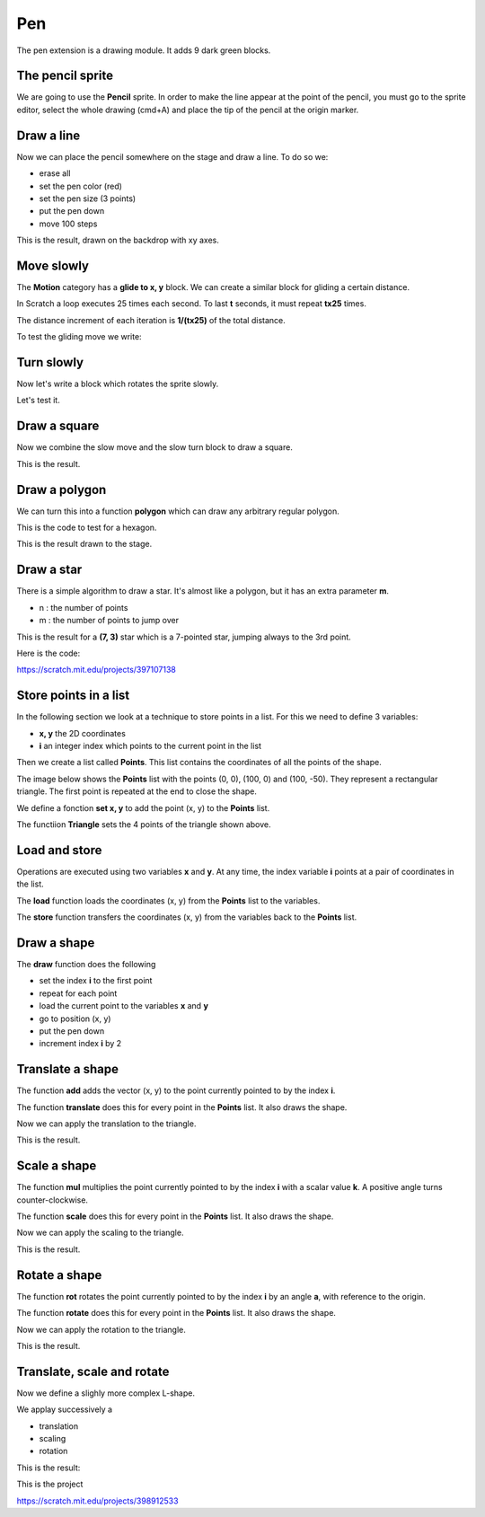 Pen
===

The pen extension is a drawing module.
It adds 9 dark green blocks.

.. image:: pen_blocks.png

The pencil sprite
-----------------

We are going to use the **Pencil** sprite. 
In order to make the line appear at the point of the pencil, 
you must go to the sprite editor, select the whole drawing (cmd+A) 
and place the tip of the pencil at the origin marker.

.. image:: pen_sprite.png

Draw a line
-----------

Now we can place the pencil somewhere on the stage and draw a line.
To do so we:

- erase all
- set the pen color (red)
- set the pen size (3 points)
- put the pen down
- move 100 steps

.. image:: pen_move.png

This is the result, drawn on the backdrop with xy axes.

.. image:: pen_move2.png

Move slowly
-----------

The **Motion** category has a **glide to x, y** block.
We can create a similar block for gliding a certain distance.

In Scratch a loop executes 25 times each second.
To last **t** seconds, it must repeat **tx25** times.

The distance increment of each iteration is **1/(tx25)** of the total distance.

.. image:: pen_glide.png

To test the gliding move we write:

.. image:: pen_glide2.png

Turn slowly
-----------

Now let's write a block which rotates the sprite slowly.

.. image:: pen_turn.png

Let's test it.

.. image:: pen_turn2.png

Draw a square
-------------

Now we combine the slow move and the slow turn block to draw a square.

.. image:: pen_square.png

This is the result.

.. image:: pen_square2.png

Draw a polygon
--------------

We can turn this into a function **polygon** which can draw any arbitrary regular polygon.

.. image:: pen_polygon.png

This is the code to test for a hexagon.

.. image:: pen_polygon2.png

This is the result drawn to the stage.

.. image:: pen_polygon3.png

Draw a star
-----------

There is a simple algorithm to draw a star. 
It's almost like a polygon, but it has an extra parameter **m**.

- n : the number of points
- m : the number of points to jump over

.. image:: pen_star.png

This is the result for a **(7, 3)** star which is a 7-pointed star, 
jumping always to the 3rd point.

.. image:: pen_star2.png

Here is the code:

.. raw:: html

    <iframe src="https://scratch.mit.edu/projects/397107138/embed" 
    allowtransparency="true" width="485" height="402" frameborder="0" scrolling="no" allowfullscreen></iframe>

https://scratch.mit.edu/projects/397107138 

Store points in a list
----------------------

In the following section we look at a technique to store points in a list.
For this we need to define 3 variables:

- **x, y** the 2D coordinates
- **i** an integer index which points to the current point in the list

.. image:: pen_var.png

Then we create a list called **Points**. 
This list contains the coordinates of all the points of the shape.

The image below shows the **Points** list with the points (0, 0), (100, 0) and (100, -50).
They represent a rectangular triangle. The first point is repeated at the end to close the shape.

.. image:: pen_points.png

We define a fonction **set x, y** to add the point (x, y) to the **Points** list.

.. image:: pen_set.png

The functiion **Triangle** sets the 4 points of the triangle shown above.

.. image:: pen_triangle.png


Load and store
--------------

Operations are executed using two variables **x** and **y**.
At any time, the index variable **i** points at a pair of coordinates in the list.

The **load** function loads the coordinates (x, y) from the **Points** list to the variables.

.. image:: pen_load.png

The **store** function transfers the coordinates (x, y) from the variables back to the **Points** list.

.. image:: pen_store.png

Draw a shape
------------

The **draw** function does the following

- set the index **i** to the first point
- repeat for each point
- load the current point to the variables **x** and **y**
- go to position (x, y)
- put the pen down
- increment index **i** by 2

.. image:: pen_draw.png

Translate a shape
-----------------

The function **add** adds the vector (x, y) 
to the point currently pointed to by the index **i**.

.. image:: pen_translate.png

The function **translate** does this for every point in the **Points** list.
It also draws the shape.

.. image:: pen_translate2.png

Now we can apply the translation to the triangle.

.. image:: pen_translate3.png

This is the result.

.. image:: pen_translate4.png


Scale a shape
-----------------

The function **mul** multiplies the point currently pointed to by the index **i**
with a scalar value **k**. A positive angle turns counter-clockwise.

.. image:: pen_scale.png

The function **scale** does this for every point in the **Points** list.
It also draws the shape.

.. image:: pen_scale2.png

Now we can apply the scaling to the triangle.

.. image:: pen_scale3.png

This is the result.

.. image:: pen_scale4.png


Rotate a shape
-----------------

The function **rot** rotates the point currently pointed to by the index **i**
by an angle **a**, with reference to the origin.

.. image:: pen_rotate.png

The function **rotate** does this for every point in the **Points** list.
It also draws the shape.

.. image:: pen_rotate2.png

Now we can apply the rotation to the triangle.

.. image:: pen_rotate3.png

This is the result.

.. image:: pen_rotate4.png

Translate, scale and rotate
---------------------------

Now we define a slighly more complex L-shape.

.. image:: pen_L.png

We applay successively a

- translation
- scaling
- rotation

.. image:: pen_L2.png

This is the result:

.. image:: pen_L3.png

This is the project

.. raw:: html

    <iframe src="https://scratch.mit.edu/projects/398912533/embed" 
    allowtransparency="true" width="485" height="402" frameborder="0" scrolling="no" allowfullscreen></iframe>

https://scratch.mit.edu/projects/398912533




